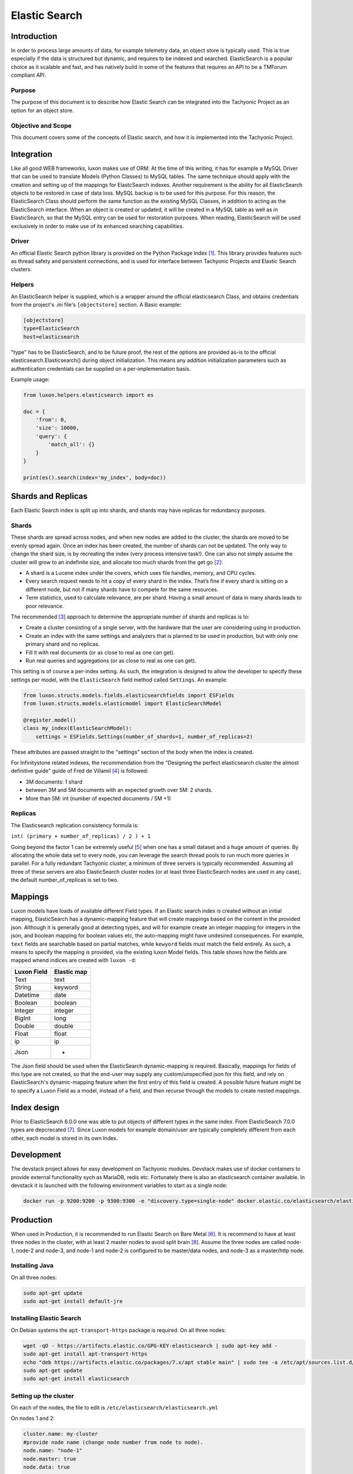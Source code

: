 Elastic Search
==============

Introduction
------------
In order to process large amounts of data, for example telemetry data, an object store is typically used. This is true
especially if the data is structured but dynamic, and requires to be indexed and searched. ElasticSearch is a popular
choice as it scalable and fast, and has natively build in some of the features that requires an API to be a TMForum
compliant API.

Purpose
~~~~~~~
The purpose of this document is to describe how Elastic Search can be integrated into the Tachyonic Project as an
option for an object store.

Objective and Scope
~~~~~~~~~~~~~~~~~~~
This document covers some of the concepts of Elastic search, and how it is implemented into the Tachyonic Project.

Integration
-----------
Like all good WEB frameworks, luxon makes use of ORM. At the time of this writing, it has for example a MySQL Driver
that can be used to translate Models (Python Classes) to MySQL tables. The same technique should apply with the creation
and setting up of the mappings for ElastcSearch indexes. Another requirement is the ability for all ElasticSearch
objects to be restored in case of data loss. MySQL backup is to be used for this purpose.
For this reason, the ElasticSearch Class should perform the same function as the existing MySQL Classes, in addition to
acting as the ElasticSearch interface. When an object is created or updated, it will be created in a MySQL table as
well as in ElasticSearch, so that the MySQL entry can be used for restoration purposes. When reading, ElasticSearch
will be used exclusively in order to make use of its enhanced searching capabilities.

Driver
~~~~~~
An official Elastic Search python library is provided on the Python Package Index [#es]_. This library provides features
such as thread safety and persistent connections, and is used for interface between Tachyonic Projects and Elastic
Search clusters.

Helpers
~~~~~~~
An ElasticSearch helper is supplied, which is a wrapper around the official elasticsearch Class, and obtains credentials
from the project's .ini file's ``[objectstore]`` section. A Basic example:

.. code:: bash

    [objectstore]
    type=ElasticSearch
    host=elasticsearch

"type" has to be ElasticSearch, and to be future proof, the rest of the options are provided as-is to the official
elasticsearch.Elasticsearch() during object initialization. This means any addition initialization parameters
such as authentication credentials can be supplied on a per-implementation basis.

Example usage:

.. code:: python3

    from luxon.helpers.elasticsearch import es

    doc = {
        'from': 0,
        'size': 10000,
        'query': {
            'match_all': {}
        }
    }

    print(es().search(index='my_index', body=doc))


Shards and Replicas
-------------------
Each Elastic Search index is split up into shards, and shards may have replicas for redundancy purposes.

Shards
~~~~~~
These shards are spread across nodes, and when new nodes are added
to the cluster, the shards are moved to be evenly spread again. Once an index has been created, the number of shards
can not be updated. The only way to change the shard size, is by recreating the index (very process intensive task!).
One can also not simply assume the cluster will grow to an indefinite size, and allocate too much shards from
the get go [#mshards]_:

* A shard is a Lucene index under the covers, which uses file handles, memory, and CPU cycles.
* Every search request needs to hit a copy of every shard in the index. That’s fine if every shard is sitting on a
  different node, but not if many shards have to compete for the same resources.
* Term statistics, used to calculate relevance, are per shard. Having a small amount of data in many shards leads to
  poor relevance.

The recommended [#capplan]_ approach to determine the appropriate number of shards and replicas is to:

* Create a cluster consisting of a single server, with the hardware that the user are considering using in production.
* Create an index with the same settings and analyzers that is planned to be used in production,
  but with only one primary shard and no replicas.
* Fill it with real documents (or as close to real as one can get).
* Run real queries and aggregations (or as close to real as one can get).

This setting is of course a per-index setting. As such, the integration is designed to allow the developer to specify
these settings per model, with the ``ElasticSearch`` field method called ``Settings``. An example:

.. code:: python

  from luxon.structs.models.fields.elasticsearchfields import ESFields
  from luxon.structs.models.elasticmodel import ElasticSearchModel

  @register.model()
  class my_index(ElasticSearchModel):
      settings = ESFields.Settings(number_of_shards=1, number_of_replicas=2)

These attributes are passed straight to the "settings" section of the body when the index is created.

For Infinitystone related indexes, the recommendation from the "Designing the perfect elasticsearch cluster the almost
definitive guide" guide of Fred de Villamil [#perfclust]_ is followed:

* 3M documents: 1 shard
* between 3M and 5M documents with an expected growth over 5M: 2 shards.
* More than 5M: int (number of expected documents / 5M +1)

Replicas
~~~~~~~~
The Elasticsearch replication consistency formula is:

``int( (primary + number_of_replicas) / 2 ) + 1``

Going beyond the factor 1 can be extremely useful [#pclustrep]_ when one has a small dataset and a huge amount of
queries. By allocating the whole data set to every node, you can leverage the search thread pools to run much more
queries in parallel. For a fully redundant Tachyonic cluster, a minimum of three servers is typically recommended.
Assuming all three of these servers are also ElasticSearch cluster nodes (or at least three ElasticSearch nodes are
used in any case), the default number_of_replicas is set to two.

Mappings
--------
Luxon models have loads of available different Field types. If an Elastic search index is created without an initial
mapping, ElasticSearch has a dynamic-mapping feature that will create mappings based on the content in the provided
json. Although it is generally good at detecting types, and will for example create an integer mapping for integers in
the json, and boolean mapping for boolean values etc, the auto-mapping might have undesired consequences. For example,
``text`` fields are searchable based on partial matches, while ``kewyord`` fields must match the field entirely.
As such, a means to specify the mapping is provided, via the existing luxon Model fields. This table shows how the
fields are mapped whend indices are created with ``luxon -d``:

=========== ===========
Luxon Field Elastic map
=========== ===========
Text        text
String      keyword
Datetime    date
Boolean     boolean
Integer     integer
BigInt      long
Double      double
Float       float
ip          ip
Json        -
=========== ===========

The Json field should be used when the ElasticSearch dynamic-mapping is required. Basically, mappings for fields of
this type are not created, so that the end-user may supply any custom/unspecified json for this field, and rely on
ElasticSearch's dynamic-mapping feature when the first entry of this field is created. A possible future feature might
be to specify a Luxon Field as a model, instead of a field, and then recurse through the models to create nested
mappings.

Index design
------------
Prior to ElasticSearch 6.0.0 one was able to put objects of different types in the same index. From ElasticSearch
7.0.0 types are depcrecated [#esnotype]_. Since Luxon models for example domain/user are typically completely different
from each other, each model is stored in its own Index.

Development
-----------
The devstack project allows for easy development on Tachyonic modules. Devstack makes use of
docker containers to provide external functionality sych as MariaDB, redis etc. Fortunately there is also an
elasticsearch container available. In devstack it is launched with the following environment variables to start as
a single node:

.. code:: bash

  docker run -p 9200:9200 -p 9300:9300 -e "discovery.type=single-node" docker.elastic.co/elasticsearch/elasticsearch:7.1.1


Production
----------
When used in Production, it is recommended to run Elastic Search on Bare Metal [#esbm]_. It is recommend to have at
least three nodes in the cluster, with at least 2 master nodes to avoid split brain [#cluster]_. Assume the three
nodes are called node-1, node-2 and node-3, and node-1 and node-2 is configured to be master/data nodes, and node-3 as a
master/http node.

Installing Java
~~~~~~~~~~~~~~~
On all three nodes:

.. code:: bash

    sudo apt-get update
    sudo apt-get install default-jre

Installing Elastic Search
~~~~~~~~~~~~~~~~~~~~~~~~~
On Debian systems the ``apt-transport-https`` package is required. On all three nodes:

.. code:: bash

    wget -qO - https://artifacts.elastic.co/GPG-KEY-elasticsearch | sudo apt-key add -
    sudo apt-get install apt-transport-https
    echo "deb https://artifacts.elastic.co/packages/7.x/apt stable main" | sudo tee -a /etc/apt/sources.list.d/elastic-7.x.list
    sudo apt-get update
    sudo apt-get install elasticsearch


Setting up the cluster
~~~~~~~~~~~~~~~~~~~~~~
On each of the nodes, the file to edit is ``/etc/elasticsearch/elasticsearch.yml``

On nodes 1 and 2:

.. code:: bash

    cluster.name: my-cluster
    #provide node name (change node number from node to node).
    node.name: "node-1"
    node.master: true
    node.data: true

    #provide node private ip (change address from node to node).
    network.host: 172.16.0.22
    http.port: 9200

    #detail the private IPs of the nodes:
    discovery.zen.ping.unicast.hosts: ["172.16.0.22", "172.16.0.23","172.16.0.24"]

    #To avoid split brain:
    discovery.zen.minimum_master_nodes: 2


And on node-3:

.. code:: bash

    cluster.name: my-cluster
    #provide node name (change node number from node to node).
    node.name: "node-3"
    node.master: true
    node.data: false

    #provide node private ip (change address from node to node).
    network.host: 172.16.0.24
    http.port: 9200

    #detail the private IPs of the nodes:
    discovery.zen.ping.unicast.hosts: ["172.16.0.22", "172.16.0.23", "172.16.0.24"]

    #To avoid split brain:
    discovery.zen.minimum_master_nodes: 2

Authentication
^^^^^^^^^^^^^^
In order to set up authentication on the service, one needs to set ``xpack.security.enabled: true``. When using a basic
license, this requires inter-node encryption with ``xpack.security.transport.ssl.enabled: true``.
To set up, generate a certificate authority for your cluster. For example, on node-1:

.. code:: bash

    /usr/share/elasticsearch/bin/elasticsearch-certutil ca
    mkdir /etc/elasticsearch/certs
    chown -R root:elasticsearch /etc/elasticsearch/certs/
    cd /usr/share/elasticsearch
    ./bin/elasticsearch-certutil cert --ca elastic-stack-ca.p12 --ip 172.16.0.22 --out /etc/elasticsearch/certs/node-1.p12
    chmod g+r /etc/elasticsearch/certs/node-1.p12

Then edit ``/etc/elasticsearch/elasticsearch.yml``:

.. code:: bash

    xpack.security.enabled: true
    xpack.security.transport.ssl.enabled: true
    xpack.security.transport.ssl.keystore.path: certs/${node.name}.p12
    xpack.security.transport.ssl.truststore.path: certs/${node.name}.p12

Copy the ``elastic-stack-ca.p12`` file to ``/usr/share/elasticsearch`` on node-2 and node-3, and repeat this process
(remembering to use the correct IP address and node name during the creation of the p12 certificate).


Adjusting JVM heap size:
^^^^^^^^^^^^^^^^^^^^^^^^

To ensure Elasticsearch has enough operational leeway, the default JVM heap size (min/max 1 GB) should be adjusted.

As a rule of the thumb, the maximum heap size should be set up to 50% of the RAM, but no more than 32GB
(due to Java pointer inefficiency in larger heaps). Elastic also recommends that the value for maximum and minimum heap
size be identical.

These value can be configured using the Xmx and Xms settings in the ``jvm.options`` file.

On Debian based systems with 4 GB RAM, edit ``/etc/elasticsearch/jvm.options``:

.. code:: bash

    -Xms2g
    -Xmx2g

Disabling swapping:
^^^^^^^^^^^^^^^^^^^

Swapping out unused memory is a known behavior but in the context of Elasticsearch can result in disconnects,
bad performance and in general — an unstable cluster.

To avoid swapping you can either disable all swapping (recommended if Elasticsearch is the only service running on the
server), or you can use mlockall to lock the Elasticsearch process to RAM.

First memory locking must be allowed:

When using the RPM or Debian packages on systems that use systemd, system limits must be specified via systemd.

The systemd service file (``/usr/lib/systemd/system/elasticsearch.service``) contains the limits that are applied by
default.

To override them, add a file called ``/etc/systemd/system/elasticsearch.service.d/override.conf``
(alternatively, run ``sudo systemctl edit elasticsearch`` which opens the file automatically inside the
default editor):

.. code:: bash

    [Service]
    LimitMEMLOCK=infinity

Once finished, run ``sudo systemctl daemon-reload`` command to reload units.

Next, use mlockall to lock the Elasticsearch process to RAM. To do this,
open the Elasticsearch configuration file on all nodes in the cluster
``/etc/elasticsearch/elasticsearch.yml``, and uncomment:

.. code:: bash

    bootstrap.memory_lock: true

and in ``/etc/default/elasticsearch`` set:

.. code:: bash

    MAX_LOCKED_MEMORY=unlimited

Adjusting virtual memory:
^^^^^^^^^^^^^^^^^^^^^^^^^

To avoid running out of virtual memory, increase the amount of limits on mmap counts. In ``/etc/sysctl.conf``, set:

.. code:: bash

    vm.max_map_count=262144

On DEB/RPM, this setting is configured automatically. Verify with:

.. code:: bash

    $ sysctl vm.max_map_count
    vm.max_map_count = 262144

Increasing open file descriptor limit:
^^^^^^^^^^^^^^^^^^^^^^^^^^^^^^^^^^^^^^

Another important configuration is the limit of open file descriptors. Since Elasticsearch makes use of a large amount
of file descriptors, ensure the defined limit is enough otherwise one might end up losing data.

The common recommendation for this setting is 65,536 and higher.

In ``/etc/security/limits.conf``:

.. code:: bash

    elasticsearch - nofile 65536


Finally
^^^^^^^
Then start the elastic-search service.

.. code:: bash

    sudo service elasticsearch start

This takes about a minute or two before all the pocesses has started.

Setup user accounts
^^^^^^^^^^^^^^^^^^^
Because we enabled authentication, all HTTP interactions have to be authenticated. To do this, one needs to
create a user account, and assign a role to it. This is done via the security API. But since even this API requires
authentication, one must first set up the passwords for the built-in user accounts, in order to use that for
the subsequent creation of a new user account. To create the passwords for the built-in accounts:

.. code:: bash

    cd /usr/share/elasticsearch
    ./bin/elasticsearch-setup-passwords interactive

Next, use the ``elastic`` account and password to create a new user.

For example, to create a user called ``tachyonic`` with password of ``T@chy0n1c`` and role ``superuser``:

.. code:: bash

    $ curl -d '{"password" : "T@chy0n1c", "roles" : [ "superuser" ]}' -H "Content-Type: application/json" -X POST 'http://elastic:<password>@172.16.0.22:9200/_security/user/tachyonic'
    {"created":true}

where ``<password>`` is the password entered for the elasticsearch user in the previous step.

Verifying the cluster:
~~~~~~~~~~~~~~~~~~~~~~
.. code:: bash

    curl -XGET 'http://tachyonic:T%40chy0n1c@172.16.0.22:9200/_cluster/health?pretty'
    curl -XGET 'http://tachyonic:T%40chy0n1c@172.16.0.22:9200/_cluster/state?pretty'

Sample output of the first (health) command:

.. code:: json

    {
      "cluster_name" : "my-cluster",
      "status" : "green",
      "timed_out" : false,
      "number_of_nodes" : 3,
      "number_of_data_nodes" : 2,
      "active_primary_shards" : 0,
      "active_shards" : 0,
      "relocating_shards" : 0,
      "initializing_shards" : 0,
      "unassigned_shards" : 0,
      "delayed_unassigned_shards" : 0,
      "number_of_pending_tasks" : 0,
      "number_of_in_flight_fetch" : 0,
      "task_max_waiting_in_queue_millis" : 0,
      "active_shards_percent_as_number" : 100.0
    }

Redundancy
~~~~~~~~~~
With three nodes in the cluster, the setup can be made highly available with haproxy. Example config snippet
for ``/etc/haproxy/haproxy.conf`` on node 1:

.. code:: bash

    listen elasticsearch
        bind 172.16.0.22:9292
            balance source
            mode tcp
            timeout client 10800s
            timeout server 10800s
            option tcpka
            server node-1 172.16.0.22:9200 check
            server node-2 172.16.0.23:9200 check
            server node-3 172.16.0.24:9200 check

Troubleshooting
---------------
If the service elasticsearch service fails after starting, consult the ``/var/log/elasticsearch/my-cluster.log``
log file.

References
----------

.. rubric:: References

.. [#es] `<https://pypi.org/project/elasticsearch/>`_
.. [#mshards] `<https://www.elastic.co/guide/en/elasticsearch/guide/2.x/kagillion-shards.html>`_
.. [#capplan] `<https://www.elastic.co/guide/en/elasticsearch/guide/2.x/capacity-planning.html>`_
.. [#perfclust] `<https://thoughts.t37.net/designing-the-perfect-elasticsearch-cluster-the-almost-definitive-guide-e614eabc1a87>`_
.. [#pclustrep] `<https://thoughts.t37.net/designing-the-perfect-elasticsearch-cluster-the-almost-definitive-guide-e614eabc1a87#e70b>`_
.. [#esbm] `<https://thoughts.t37.net/designing-the-perfect-elasticsearch-cluster-the-almost-definitive-guide-e614eabc1a87#d863>`_
.. [#esnotype] `<https://www.elastic.co/guide/en/elasticsearch/reference/6.0/removal-of-types.html>`_
.. [#cluster] `<https://logz.io/blog/elasticsearch-cluster-tutorial>`_


Author
------

Dave Kruger
Email: davek@tachyonic.org

